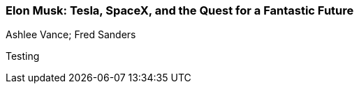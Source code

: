 === Elon Musk: Tesla, SpaceX, and the Quest for a Fantastic Future
Ashlee Vance; Fred Sanders

:dsa: {'subjects': ['Business']}

Testing